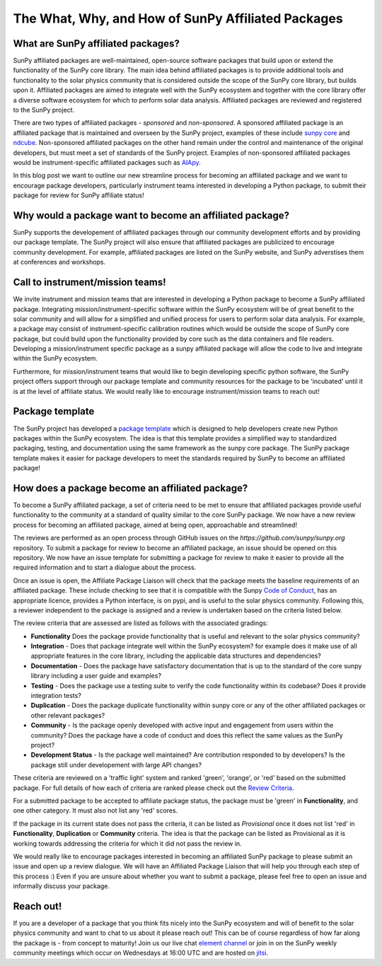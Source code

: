 The What, Why, and How of SunPy Affiliated Packages
==================

.. post:: August 18 2020
   :author: Laura Hayes
   :tags: sunpy
   :category: Update


What are SunPy affiliated packages?
-----------------------------------
SunPy affiliated packages are well-maintained, open-source software packages that build upon or extend the functionality of the SunPy core library. The main idea behind affiliated packages is to provide additional tools and functionality to the solar physics community that is considered outside the scope of the SunPy core library, but builds upon it. Affiliated packages are aimed to integrate well with the SunPy ecosystem and together with the core library offer a diverse software ecosystem for which to perform solar data analysis. Affiliated packages are reviewed and registered to the SunPy project. 

There are two types of affiliated packages - *sponsored* and *non-sponsored*. A sponsored affiliated package is an affiliated package that is maintained and overseen by the SunPy project, examples of these include `sunpy core <https://docs.sunpy.org/en/stable/>`_ and `ndcube <https://docs.sunpy.org/projects/ndcube/en/stable/>`_. Non-sponsored affiliated packages on the other hand remain under the control and maintenance of the original developers, but must meet a set of standards of the SunPy project. Examples of non-sponsored affiliated packages would be instrument-specific affiliated packages such as `AIApy <https://pypi.org/project/aiapy/>`_.

In this blog post we want to outline our new streamline process for becoming an affiliated package and we want to encourage package developers, particularly instrument teams interested in developing a Python package, to submit their package for review for SunPy affiliate status!

Why would a package want to become an affiliated package?
---------------------------------------------------------
SunPy supports the developement of affiliated packages through our community development efforts and by providing our package template. The SunPy project will also ensure that affiliated packages are publicized to encourage community development. For example, affiliated packages are listed on the SunPy website, and SunPy adverstises them at conferences and workshops.


Call to instrument/mission teams!
---------------------------------
We invite instrument and mission teams that are interested in developing a Python package to become a SunPy affiliated package. Integrating mission/instrument-specific software within the SunPy ecosystem will be of great benefit to the solar community and will allow for a simplified and unified process for users to perform solar data analysis. For example, a package may consist of instrument-specific calibration routines which would be outside the scope of SunPy core package, but could build upon the functionality provided by core such as the data containers and file readers. Developing a mission/instrument specific package as a sunpy affiliated package will allow the code to live and integrate within the SunPy ecosystem.

Furthermore, for mission/instrument teams that would like to begin developing specific python software, the SunPy project offers support through our package template and community resources for the package to be 'incubated' until it is at the level of affiliate status. We would really like to encourage instrument/mission teams to reach out!

Package template
----------------
The SunPy project has developed a `package template <https://github.com/sunpy/package-template>`_ which is designed to help developers create new Python packages within the SunPy ecosystem. The idea is that this template provides a simplified way to standardized packaging, testing, and documentation using the same framework as the sunpy core package. The SunPy package template makes it easier for package developers to meet the standards required by SunPy to become an affiliated package!


How does a package become an affiliated package?
---------------------------------------------------
To become a SunPy affiliated package, a set of criteria need to be met to ensure that affiliated packages provide useful functionality to the community at a standard of quality similar to the core SunPy package. We now have a new review process for becoming an affiliated package, aimed at being open, approachable and streamlined!

The reviews are performed as an open process through GitHub issues on the `https://github.com/sunpy/sunpy.org` repository. To submit a package for review to become an affiliated package, an issue should be opened on this repository. We now have an issue template for submitting a package for review to make it easier to provide all the required information and to start a dialogue about the process. 

Once an issue is open, the Affiliate Package Liaison will check that the package meets the baseline requirements of an affiliated package. These include checking to see that it is compatible with the Sunpy `Code of Conduct <https://docs.sunpy.org/en/latest/code_of_conduct.html>`_,  has an appropriate licence, provides a Python interface, is on pypi, and is useful to the solar physics community. Following this, a reviewer independent to the package is assigned and a review is undertaken based on the criteria listed below. 

The review criteria that are assessed are listed as follows with the associated gradings:

* **Functionality**  Does the package provide functionality that is useful and relevant to the solar physics community?

* **Integration**  - Does that package integrate well within the SunPy ecosystem? for example does it make use of all appropriate features in the core library, including the applicable data structures and dependencies?

* **Documentation**  - Does the package have satisfactory documentation that is up to the standard of the core sunpy library including a user guide and examples?

* **Testing** - Does the package use a testing suite to verify the code functionality within its codebase? Does it provide integration tests?

* **Duplication** - Does the package duplicate functionality within sunpy core or any of the other affiliated packages or other relevant packages?

* **Community**  - Is the package openly developed with active input and engagement from users within the community? Does the package have a code of conduct and does this reflect the same values as the SunPy project? 

* **Development Status** - Is the package well maintained? Are contribution responded to by developers? Is the package still under developement with large API changes?

These criteria are reviewed on a 'traffic light' system and ranked 'green', 'orange', or 'red' based on the submitted package. For full details of how each of criteria are ranked please check out the `Review Criteria <https://sunpy.org/project/affiliated#affiliated-package-review>`_.

For a submitted package to be accepted to affiliate package status, the package must be 'green' in **Functionality**, and one other category. It must also not list any 'red' scores.

If the package in its current state does not pass the criteria, it can be listed as *Provisional* once it does not list 'red' in **Functionality**, **Duplication** or **Community** criteria. The idea is that the package can be listed as Provisional as it is working towards addressing the criteria for which it did not pass the review in. 

We would really like to encourage packages interested in becoming an affiliated SunPy package to please submit an issue and open up a review dialogue. 
We will have an Affiliated Package Liaison that will help you through each step of this process :) Even if you are unsure about whether you want to submit a package, please feel free to open an issue and informally discuss your package. 

Reach out!
----------
If you are a developer of a package that you think fits nicely into the SunPy ecosystem and will of benefit to the solar physics community and want to chat to us about it please reach out! This can be of course regardless of how far along the package is - from concept to maturity! Join us our live chat `element channel <https://openastronomy.riot.im/#/room/#sunpy:openastronomy.org>`_ or join in on the SunPy weekly community meetings which occur on Wednesdays at 16:00 UTC and are hosted on `jitsi <https://sunpy.org/jitsi>`_.








